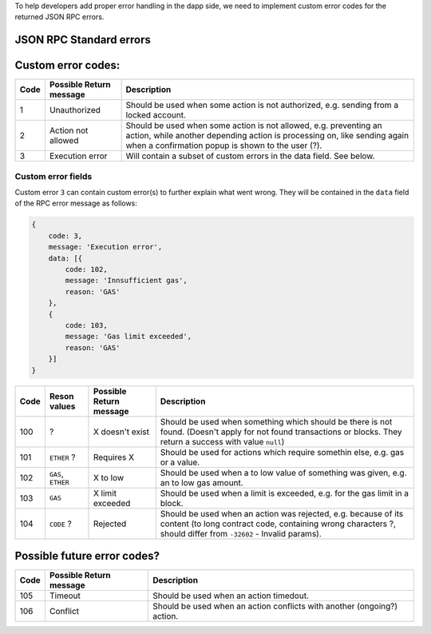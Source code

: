 To help developers add proper error handling in the dapp side, we need
to implement custom error codes for the returned JSON RPC errors.

JSON RPC Standard errors
------------------------

+-----------+----------------------------+----------------+
| Code      | Possible Return message    | Description    |
+===========+============================+================+
| -32700    | Parse error                | Invalid JSON   |
|           |                            | was received   |
|           |                            | by the server. |
|           |                            | An error       |
|           |                            | occurred on    |
|           |                            | the server     |
|           |                            | while parsing  |
|           |                            | the JSON text. |
+-----------+----------------------------+----------------+
| -32600    | Invalid Request            | The JSON sent  |
|           |                            | is not a valid |
|           |                            | Request        |
|           |                            | object.        |
+-----------+----------------------------+----------------+
| -32601    | Method not found           | The method     |
|           |                            | does not exist |
|           |                            | / is not       |
|           |                            | available.     |
+-----------+----------------------------+----------------+
| -32602    | Invalid params             | Invalid method |
|           |                            | parameter(s).  |
+-----------+----------------------------+----------------+
| -32603    | Internal error             | Internal       |
|           |                            | JSON-RPC       |
|           |                            | error.         |
+-----------+----------------------------+----------------+
| -32000 to | ``Server error``. Reserved |
| -32099    | for implementation-defined |
|           | server-errors.             |
+-----------+----------------------------+----------------+

Custom error codes:
-------------------

+-----------+----------------------------+----------------+
| Code      | Possible Return message    | Description    |
+===========+============================+================+
| 1         | Unauthorized               | Should be used |
|           |                            | when some      |
|           |                            | action is not  |
|           |                            | authorized,    |
|           |                            | e.g. sending   |
|           |                            | from a locked  |
|           |                            | account.       |
+-----------+----------------------------+----------------+
| 2         | Action not allowed         | Should be used |
|           |                            | when some      |
|           |                            | action is not  |
|           |                            | allowed, e.g.  |
|           |                            | preventing an  |
|           |                            | action, while  |
|           |                            | another        |
|           |                            | depending      |
|           |                            | action is      |
|           |                            | processing on, |
|           |                            | like sending   |
|           |                            | again when a   |
|           |                            | confirmation   |
|           |                            | popup is shown |
|           |                            | to the user    |
|           |                            | (?).           |
+-----------+----------------------------+----------------+
| 3         | Execution error            | Will contain a |
|           |                            | subset of      |
|           |                            | custom errors  |
|           |                            | in the data    |
|           |                            | field. See     |
|           |                            | below.         |
+-----------+----------------------------+----------------+

Custom error fields
~~~~~~~~~~~~~~~~~~~

Custom error ``3`` can contain custom error(s) to further explain what
went wrong. They will be contained in the ``data`` field of the RPC
error message as follows:

.. code:: js

    {
        code: 3,
        message: 'Execution error',
        data: [{
            code: 102,
            message: 'Innsufficient gas',
            reason: 'GAS'
        },
        {
            code: 103,
            message: 'Gas limit exceeded',
            reason: 'GAS'
        }]
    }

+-----------+-----------------+----------------------------+----------------+
| Code      | Reson values    | Possible Return message    | Description    |
+===========+=================+============================+================+
| 100       | ?               | X doesn't exist            | Should be used |
|           |                 |                            | when something |
|           |                 |                            | which should   |
|           |                 |                            | be there is    |
|           |                 |                            | not found.     |
|           |                 |                            | (Doesn't apply |
|           |                 |                            | for not found  |
|           |                 |                            | transactions   |
|           |                 |                            | or blocks.     |
|           |                 |                            | They return a  |
|           |                 |                            | success with   |
|           |                 |                            | value          |
|           |                 |                            | ``null``)      |
+-----------+-----------------+----------------------------+----------------+
| 101       | ``ETHER`` ?     | Requires X                 | Should be used |
|           |                 |                            | for actions    |
|           |                 |                            | which require  |
|           |                 |                            | somethin else, |
|           |                 |                            | e.g. gas or a  |
|           |                 |                            | value.         |
+-----------+-----------------+----------------------------+----------------+
| 102       | ``GAS``,        | X to low                   | Should be used |
|           | ``ETHER``       |                            | when a to low  |
|           |                 |                            | value of       |
|           |                 |                            | something was  |
|           |                 |                            | given, e.g. an |
|           |                 |                            | to low gas     |
|           |                 |                            | amount.        |
+-----------+-----------------+----------------------------+----------------+
| 103       | ``GAS``         | X limit exceeded           | Should be used |
|           |                 |                            | when a limit   |
|           |                 |                            | is exceeded,   |
|           |                 |                            | e.g. for the   |
|           |                 |                            | gas limit in a |
|           |                 |                            | block.         |
+-----------+-----------------+----------------------------+----------------+
| 104       | ``CODE`` ?      | Rejected                   | Should be used |
|           |                 |                            | when an action |
|           |                 |                            | was rejected,  |
|           |                 |                            | e.g. because   |
|           |                 |                            | of its content |
|           |                 |                            | (to long       |
|           |                 |                            | contract code, |
|           |                 |                            | containing     |
|           |                 |                            | wrong          |
|           |                 |                            | characters ?,  |
|           |                 |                            | should differ  |
|           |                 |                            | from           |
|           |                 |                            | ``-32602`` -   |
|           |                 |                            | Invalid        |
|           |                 |                            | params).       |
+-----------+-----------------+----------------------------+----------------+

Possible future error codes?
----------------------------

+-----------+----------------------------+----------------+
| Code      | Possible Return message    | Description    |
+===========+============================+================+
| 105       | Timeout                    | Should be used |
|           |                            | when an action |
|           |                            | timedout.      |
+-----------+----------------------------+----------------+
| 106       | Conflict                   | Should be used |
|           |                            | when an action |
|           |                            | conflicts with |
|           |                            | another        |
|           |                            | (ongoing?)     |
|           |                            | action.        |
+-----------+----------------------------+----------------+
